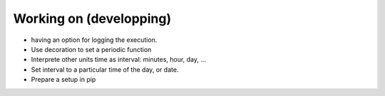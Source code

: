 Working on (developping)
-------------------------
* having an option for logging the execution.
* Use decoration to set a periodic function
* Interprete other units time as interval: minutes, hour, day, ...
* Set interval to a particular time of the day, or date.
* Prepare a setup in pip